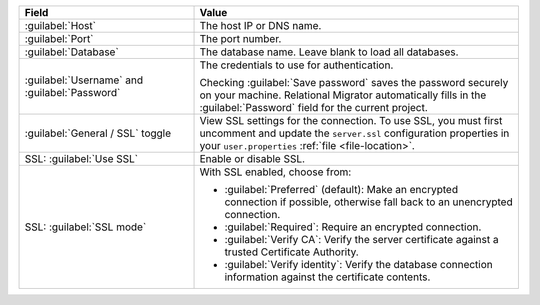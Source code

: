 .. list-table::
   :header-rows: 1
   :widths: 35 65

   * - Field

     - Value

   * - :guilabel:`Host`

     - The host IP or DNS name.

   * - :guilabel:`Port`

     - The port number.

   * - :guilabel:`Database`

     - The database name. Leave blank to load all databases.

   * - :guilabel:`Username` and :guilabel:`Password`

     - The credentials to use for authentication.
     
       Checking :guilabel:`Save password` saves the password securely on 
       your machine. Relational Migrator automatically fills in the 
       :guilabel:`Password` field for the current project.

   * - :guilabel:`General / SSL` toggle

     - View SSL settings for the connection. To use SSL, you must first
       uncomment and update the ``server.ssl`` configuration properties in your
       ``user.properties`` :ref:`file <file-location>`.
     
   * - SSL: :guilabel:`Use SSL`
   
     - Enable or disable SSL.
       
   * - SSL: :guilabel:`SSL mode`
   
     - With SSL enabled, choose from:

       - :guilabel:`Preferred` (default): Make an encrypted connection if 
         possible, otherwise fall back to an unencrypted connection.
       
       - :guilabel:`Required`: Require an encrypted connection.

       - :guilabel:`Verify CA`: Verify the server certificate against a trusted
         Certificate Authority.

       - :guilabel:`Verify identity`: Verify the database connection
         information against the certificate contents.
